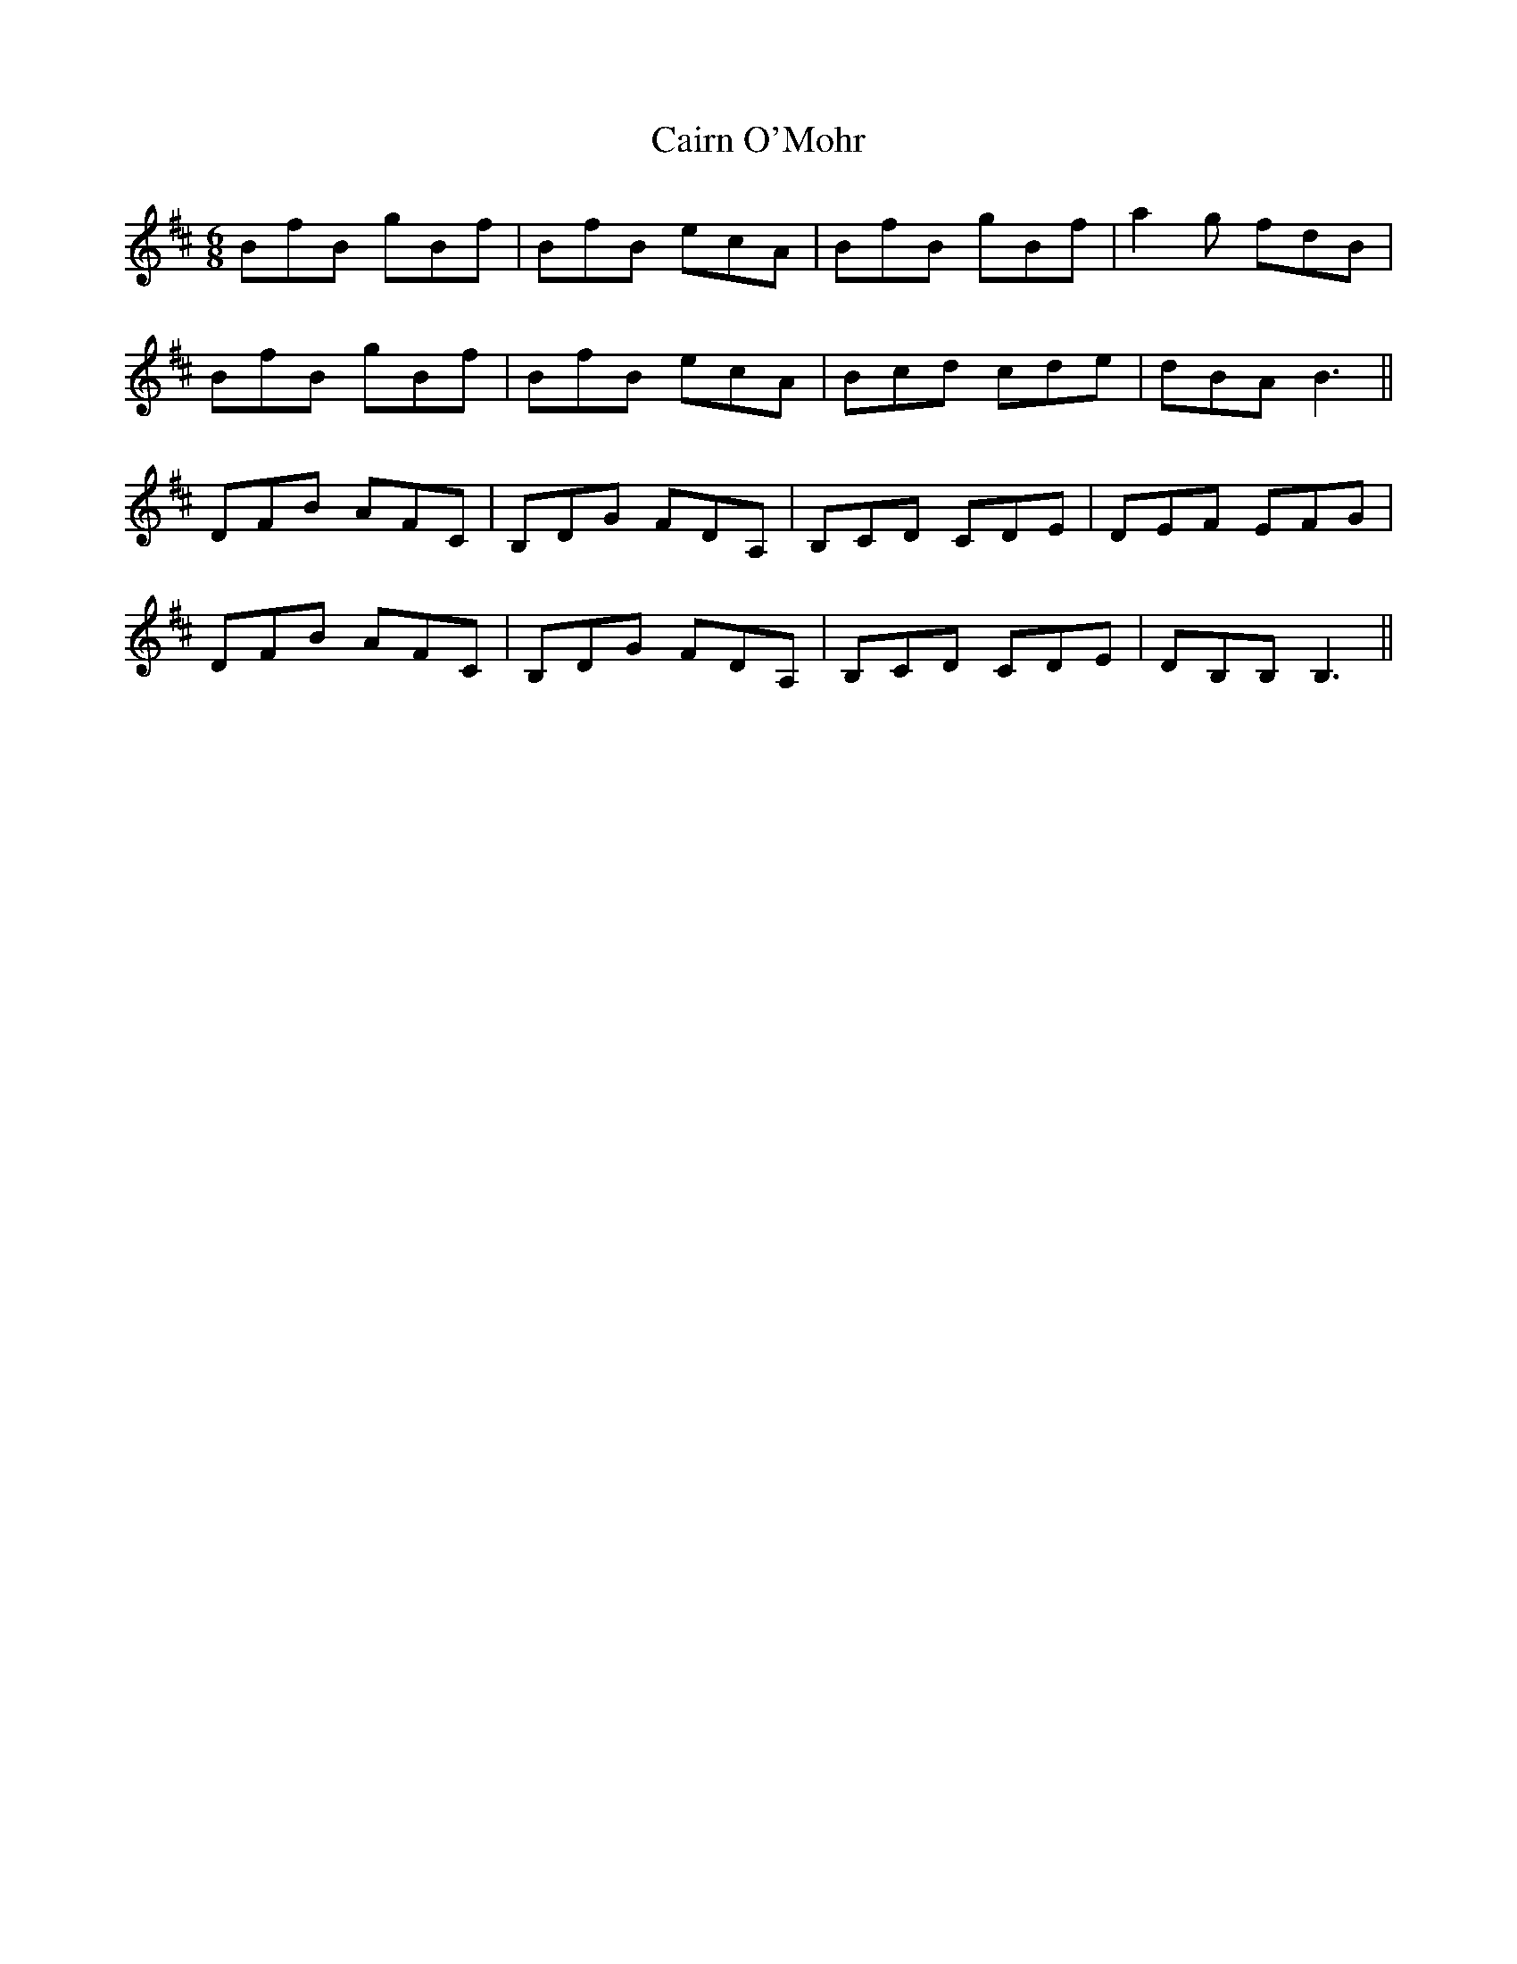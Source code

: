 X: 5769
T: Cairn O'Mohr
R: jig
M: 6/8
K: Dmajor
BfB gBf|BfB ecA|BfB gBf|a2g fdB|
BfB gBf|BfB ecA|Bcd cde|dBA B3||
DFB AFC|B,DG FDA,|B,CD CDE|DEF EFG|
DFB AFC|B,DG FDA,|B,CD CDE|DB,B,B,3||


